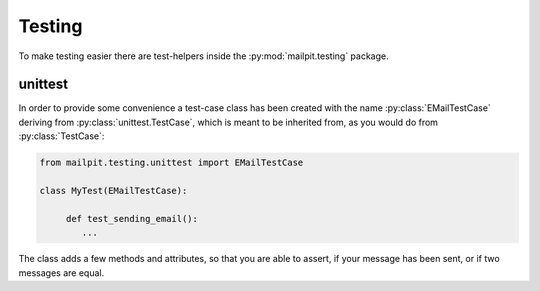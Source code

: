 =======
Testing
=======
To make testing easier there are test-helpers inside the :py:mod:`mailpit.testing` package.

--------
unittest
--------
In order to provide some convenience a test-case class has been created with the name :py:class:`EMailTestCase` deriving from :py:class:`unittest.TestCase`, which is meant to be inherited from, as you would do from :py:class:`TestCase`:

.. code-block:: python

    from mailpit.testing.unittest import EMailTestCase

    class MyTest(EMailTestCase):

         def test_sending_email():
            ...

The class adds a few methods and attributes, so that you are able to assert, if your message has been sent, or if two messages are equal.